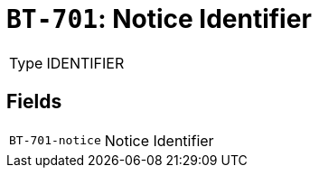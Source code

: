 = `BT-701`: Notice Identifier
:navtitle: Business Terms

[horizontal]
Type:: IDENTIFIER

== Fields
[horizontal]
  `BT-701-notice`:: Notice Identifier
